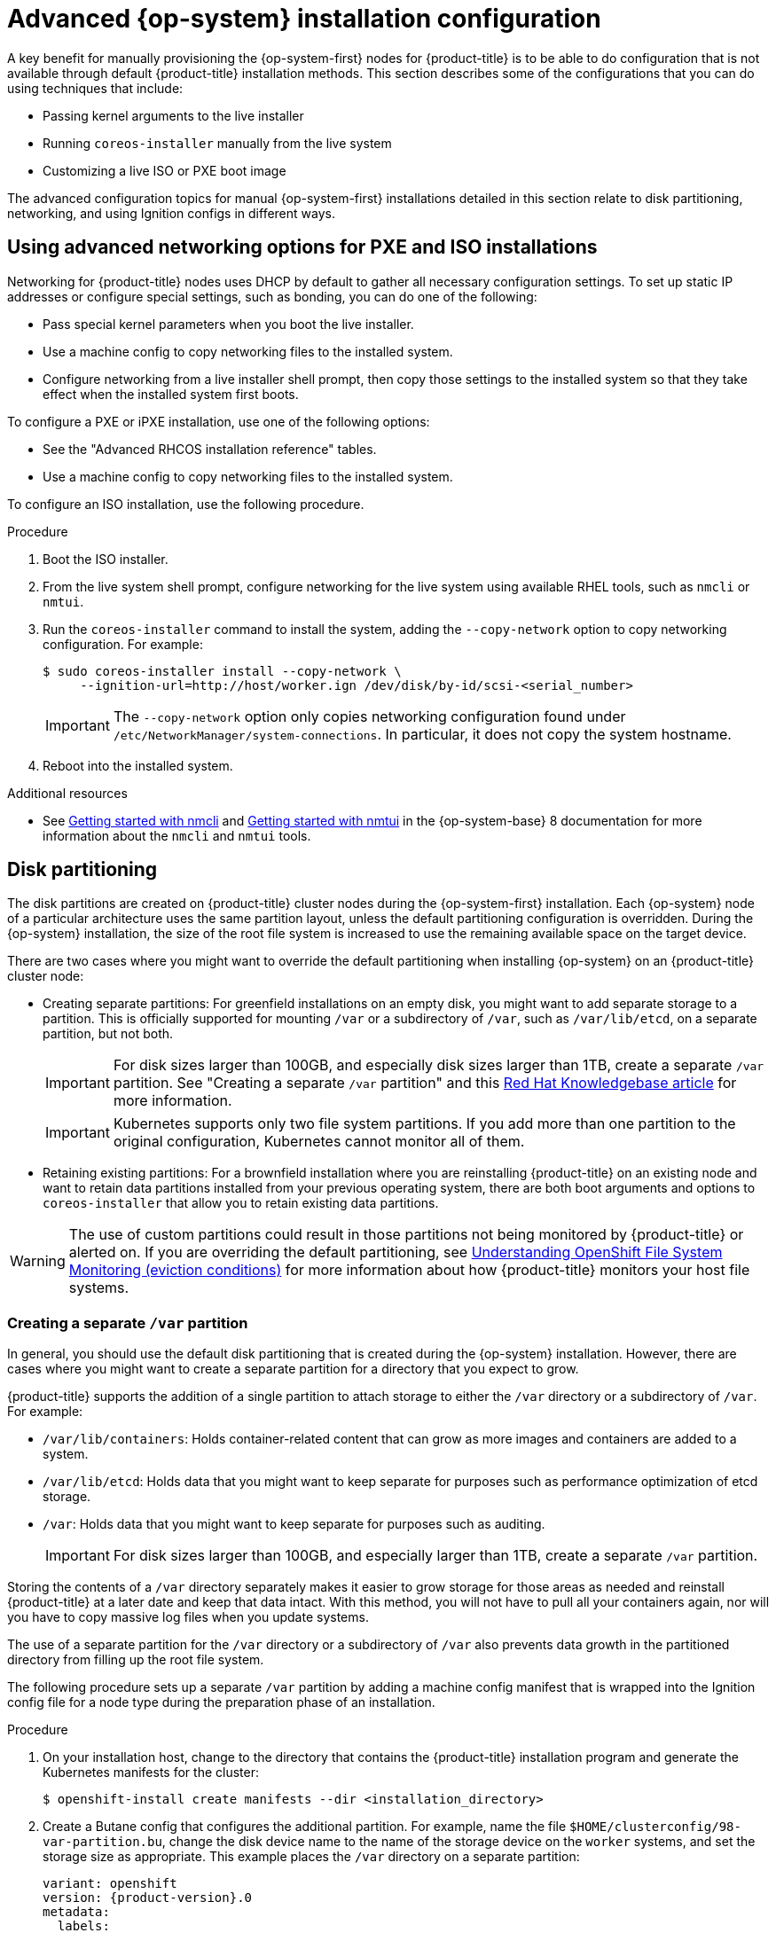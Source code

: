 // Module included in the following assemblies:
//
// * installing/installing_bare_metal/installing-bare-metal.adoc
// * installing/installing_bare_metal/installing-restricted-networks-bare-metal.adoc
// * installing/installing_bare_metal/installing-bare-metal-network-customizations.adoc
// * installing/installing_with_agent_based_installer/installing-with-agent-based-installer.adoc

ifeval::["{context}" == "installing-with-agent-based-installer"]
:agent:
endif::[]

:_mod-docs-content-type: PROCEDURE
ifndef::agent[]
[id="installation-user-infra-machines-advanced_{context}"]
= Advanced {op-system} installation configuration

A key benefit for manually provisioning the {op-system-first}
nodes for {product-title} is to be able to do configuration that is not
available through default {product-title} installation methods.
This section describes some of the configurations that you can do using
techniques that include:

* Passing kernel arguments to the live installer
* Running `coreos-installer` manually from the live system
* Customizing a live ISO or PXE boot image

The advanced configuration topics for manual {op-system-first}
installations detailed in this section relate to disk partitioning, networking, and using Ignition configs in different ways.

[id="installation-user-infra-machines-advanced_network_{context}"]
== Using advanced networking options for PXE and ISO installations
Networking for {product-title} nodes uses DHCP by default to gather all
necessary configuration settings. To set up static IP addresses or configure special settings, such as bonding, you can do one of the following:

* Pass special kernel parameters when you boot the live installer.

* Use a machine config to copy networking files to the installed system.

* Configure networking from a live installer shell prompt, then copy those settings to the installed system so that they take effect when the installed system first boots.

To configure a PXE or iPXE installation, use one of the following options:

* See the "Advanced RHCOS installation reference" tables.
* Use a machine config to copy networking files to the installed system.

To configure an ISO installation, use the following procedure.

.Procedure

. Boot the ISO installer.
. From the live system shell prompt, configure networking for the live
system using available RHEL tools, such as `nmcli` or `nmtui`.
. Run the `coreos-installer` command to install the system, adding the `--copy-network` option to copy networking configuration. For example:
+
[source,terminal]
----
$ sudo coreos-installer install --copy-network \
     --ignition-url=http://host/worker.ign /dev/disk/by-id/scsi-<serial_number>
----
+
[IMPORTANT]
====
The `--copy-network` option only copies networking configuration found under `/etc/NetworkManager/system-connections`. In particular, it does not copy the system hostname.
====

. Reboot into the installed system.

[role="_additional-resources"]
.Additional resources

* See link:https://access.redhat.com/documentation/en-us/red_hat_enterprise_linux/8/html-single/configuring_and_managing_networking/index#getting-started-with-nmcli_configuring-and-managing-networking[Getting started with nmcli] and link:https://access.redhat.com/documentation/en-us/red_hat_enterprise_linux/8/html-single/configuring_and_managing_networking/index#getting-started-with-nmtui_configuring-and-managing-networking[Getting started with nmtui] in the {op-system-base} 8 documentation for more information about the `nmcli` and `nmtui` tools.

[id="installation-user-infra-machines-advanced_disk_{context}"]
== Disk partitioning

// This content is not modularized, so any updates to this "Disk partitioning" section should be checked against the module created for vSphere UPI parity in the module file named `installation-disk-partitioning.adoc` for consistency until such time as this large assembly can be modularized.

The disk partitions are created on {product-title} cluster nodes during the {op-system-first} installation. Each {op-system} node of a particular architecture uses the same partition layout, unless the default partitioning configuration is overridden. During the {op-system} installation, the size of the root file system is increased to use the remaining available space on the target device.

There are two cases where you might want to override the default partitioning when installing {op-system} on an {product-title} cluster node:

* Creating separate partitions: For greenfield installations on an empty
disk, you might want to add separate storage to a partition. This is
officially supported for mounting `/var` or a subdirectory of `/var`, such as `/var/lib/etcd`, on a separate partition, but not both.
+
[IMPORTANT]
====
For disk sizes larger than 100GB, and especially disk sizes larger than 1TB, create a separate `/var` partition. See "Creating a separate `/var` partition" and this link:https://access.redhat.com/solutions/5587281[Red Hat Knowledgebase article] for more information.
====
+
[IMPORTANT]
====
Kubernetes supports only two file system partitions. If you add more than one partition to the original configuration, Kubernetes cannot monitor all of them.
====

* Retaining existing partitions: For a brownfield installation where you are reinstalling {product-title} on an existing node and want to retain data partitions installed from your previous operating system, there are both boot arguments and options to `coreos-installer` that allow you to retain existing data partitions.

[WARNING]
====
The use of custom partitions could result in those partitions not being monitored by {product-title} or alerted on. If you are overriding the default partitioning, see link:https://access.redhat.com/articles/4766521[Understanding OpenShift File System Monitoring (eviction conditions)] for more information about how {product-title} monitors your host file systems.
====

[id="installation-user-infra-machines-advanced_vardisk_{context}"]
=== Creating a separate `/var` partition
endif::agent[]

ifdef::agent[]
[id="installing-ocp-agent-disk-partition_{context}"]
= Disk partitioning
endif::agent[]

In general, you should use the default disk partitioning that is created during the {op-system} installation. However, there are cases where you might want to create a separate partition for a directory that you expect to grow.

{product-title} supports the addition of a single partition to attach
storage to either the `/var` directory or a subdirectory of `/var`.
For example:

* `/var/lib/containers`: Holds container-related content that can grow
as more images and containers are added to a system.
* `/var/lib/etcd`: Holds data that you might want to keep separate for purposes such as performance optimization of etcd storage.
* `/var`: Holds data that you might want to keep separate for purposes such as auditing.
+
[IMPORTANT]
====
For disk sizes larger than 100GB, and especially larger than 1TB, create a separate `/var` partition.
====

Storing the contents of a `/var` directory separately makes it easier to grow storage for those areas as needed and reinstall {product-title} at a later date and keep that data intact. With this method, you will not have to pull all your containers again, nor will you have to copy massive log files when you update systems.

The use of a separate partition for the `/var` directory or a subdirectory of `/var` also prevents data growth in the partitioned directory from filling up the root file system.

The following procedure sets up a separate `/var` partition by adding a machine config manifest that is wrapped into the Ignition config file for a node type during the preparation phase of an installation.

.Procedure

ifndef::agent[]
. On your installation host, change to the directory that contains the {product-title} installation program and generate the Kubernetes manifests for the cluster:
+
[source,terminal]
----
$ openshift-install create manifests --dir <installation_directory>
----
endif::agent[]

ifdef::agent[]
. On your installation host, create the `openshift` subdirectory within the installation directory:
+
[source,terminal]
----
$ mkdir <installation_directory>/openshift
----
endif::agent[]

. Create a Butane config that configures the additional partition. For example, name the file `$HOME/clusterconfig/98-var-partition.bu`, change the disk device name to the name of the storage device on the `worker` systems, and set the storage size as appropriate. This example places the `/var` directory on a separate partition:
+
[source,yaml,subs="attributes+"]
----
variant: openshift
version: {product-version}.0
metadata:
  labels:
    machineconfiguration.openshift.io/role: worker
  name: 98-var-partition
storage:
  disks:
  - device: /dev/disk/by-id/<device_name> <1>
    partitions:
    - label: var
      start_mib: <partition_start_offset> <2>
      size_mib: <partition_size> <3>
  filesystems:
    - device: /dev/disk/by-partlabel/var
      path: /var
      format: xfs
      mount_options: [defaults, prjquota] <4>
      with_mount_unit: true
----
+
<1> The storage device name of the disk that you want to partition.
<2> When adding a data partition to the boot disk, a minimum offset value of 25000 mebibytes is recommended. The root file system is automatically resized to fill all available space up to the specified offset. If no offset value is specified, or if the specified value is smaller than the recommended minimum, the resulting root file system will be too small, and future reinstalls of {op-system} might overwrite the beginning of the data partition.
<3> The size of the data partition in mebibytes.
<4> The `prjquota` mount option must be enabled for filesystems used for container storage.
+
[NOTE]
====
When creating a separate `/var` partition, you cannot use different instance types for compute nodes, if the different instance types do not have the same device name.
====

. Create a manifest from the Butane config and save it to the `clusterconfig/openshift` directory. For example, run the following command:
+
[source,terminal]
----
$ butane $HOME/clusterconfig/98-var-partition.bu -o $HOME/clusterconfig/openshift/98-var-partition.yaml
----

ifndef::agent[]
. Create the Ignition config files:
+
[source,terminal]
----
$ openshift-install create ignition-configs --dir <installation_directory> <1>
----
<1> For `<installation_directory>`, specify the same installation directory.
+
Ignition config files are created for the bootstrap, control plane, and compute nodes in the installation directory:
+
----
.
├── auth
│   ├── kubeadmin-password
│   └── kubeconfig
├── bootstrap.ign
├── master.ign
├── metadata.json
└── worker.ign
----
+
The files in the `<installation_directory>/manifest` and `<installation_directory>/openshift` directories are wrapped into the Ignition config files, including the file that contains the `98-var-partition` custom `MachineConfig` object.

.Next steps

* You can apply the custom disk partitioning by referencing the Ignition config files during the {op-system} installations.

[id="installation-user-infra-machines-advanced_retaindisk_{context}"]
=== Retaining existing partitions

For an ISO installation, you can add options to the `coreos-installer` command
that cause the installer to maintain one or more existing partitions.
For a PXE installation, you can add `coreos.inst.*` options to the `APPEND` parameter to preserve partitions.

Saved partitions might be data partitions from an existing {product-title} system. You can identify the disk partitions you want to keep either by partition label or by number.

[NOTE]
====
If you save existing partitions, and those partitions do not leave enough space for {op-system}, the installation will fail without damaging the saved partitions.
====

.Retaining existing partitions during an ISO installation

This example preserves any partition in which the partition label begins with `data` (`data*`):

[source,terminal]
----
# coreos-installer install --ignition-url http://10.0.2.2:8080/user.ign \
        --save-partlabel 'data*' /dev/disk/by-id/scsi-<serial_number>
----

The following example illustrates running the `coreos-installer` in a way that preserves
the sixth (6) partition on the disk:

[source,terminal]
----
# coreos-installer install --ignition-url http://10.0.2.2:8080/user.ign \
        --save-partindex 6 /dev/disk/by-id/scsi-<serial_number>
----

This example preserves partitions 5 and higher:

[source,terminal]
----
# coreos-installer install --ignition-url http://10.0.2.2:8080/user.ign
        --save-partindex 5- /dev/disk/by-id/scsi-<serial_number>
----

In the previous examples where partition saving is used, `coreos-installer` recreates the partition immediately.

.Retaining existing partitions during a PXE installation

This `APPEND` option preserves any partition in which the partition label begins with 'data' ('data*'):

[source,terminal]
----
coreos.inst.save_partlabel=data*
----

This `APPEND` option preserves partitions 5 and higher:

[source,terminal]
----
coreos.inst.save_partindex=5-
----

This `APPEND` option preserves partition 6:

[source,terminal]
----
coreos.inst.save_partindex=6
----

[id="installation-user-infra-machines-advanced_ignition_{context}"]
== Identifying Ignition configs
When doing an {op-system} manual installation, there are two types of Ignition configs that you can provide, with different reasons for providing each one:

* **Permanent install Ignition config**: Every manual {op-system} installation
needs to pass one of the Ignition config files generated by `openshift-installer`,
such as `bootstrap.ign`, `master.ign` and `worker.ign`, to carry out the
installation.
+
[IMPORTANT]
====
It is not recommended to modify these Ignition config files directly. You can update the manifest files that are wrapped into the Ignition config files, as outlined in examples in the preceding sections.
====
+
For PXE installations, you pass the Ignition configs on the `APPEND` line using the
`coreos.inst.ignition_url=` option. For ISO installations, after the ISO boots to
the shell prompt, you identify the Ignition config on the `coreos-installer`
command line with the `--ignition-url=` option. In both cases, only HTTP and HTTPS
protocols are supported.
+

* **Live install Ignition config**: This type can be created by using the `coreos-installer` `customize` subcommand and its various options. With this method, the Ignition config passes to the live install medium, runs immediately upon booting, and performs setup tasks before or after the {op-system} system installs to disk. This method should only be used for performing tasks that must be done once and not applied again later, such as with advanced partitioning that cannot be done using a machine config.
+
For PXE or ISO boots, you can create the Ignition config
and `APPEND` the `ignition.config.url=` option to identify the location of
the Ignition config. You also need to append `ignition.firstboot ignition.platform.id=metal`
or the `ignition.config.url` option will be ignored.
endif::agent[]

ifeval::["{context}" == "installing-with-agent-based-installer"]
:!agent:
endif::[]
